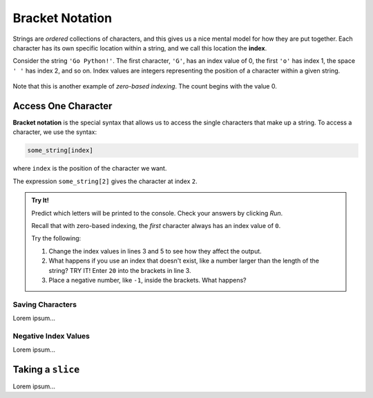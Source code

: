 Bracket Notation
================

.. index:: 
   single: string; index

.. index:: ! index

Strings are *ordered* collections of characters, and this gives us a nice
mental model for how they are put together. Each character has its own specific
location within a string, and we call this location the **index**.

Consider the string ``'Go Python!'``. The first character, ``'G'``, has an
index value of 0, the first ``'o'`` has index 1, the space ``' '`` has index 2,
and so on. Index values are integers representing the position of a character
within a given string.

.. figure:: ./figures/index-figure.png
   :alt: The string "Go Python!" with index values labeled below each character.

.. index:: zero-based indexing

Note that this is another example of *zero-based indexing*. The count begins
with the value 0.

Access One Character
--------------------

.. index:: ! bracket notation

**Bracket notation** is the special syntax that allows us to access the single
characters that make up a string. To access a character, we use the syntax:

.. sourcecode:: Python

   some_string[index]

where ``index`` is the position of the character we want.

The expression ``some_string[2]`` gives the character at index ``2``.

.. admonition:: Try It!

   Predict which letters will be printed to the console. Check your answers by
   clicking *Run*.

   .. todo:: Enter bracket notation repl here!!!

   .. sourcecode:: Python
      :linenos:

      this_string = 'Zero-based indexing!'
      
      print(this_string[3])

      print("Alphabet soup'[5])
   
   Recall that with zero-based indexing, the *first* character always has an
   index value of ``0``.

   Try the following:

   #. Change the index values in lines 3 and 5 to see how they affect the
      output.
   #. What happens if you use an index that doesn't exist, like a number larger
      than the length of the string? TRY IT! Enter ``20`` into the brackets in
      line 3.
   #. Place a negative number, like ``-1``, inside the brackets. What happens?

Saving Characters
^^^^^^^^^^^^^^^^^

Lorem ipsum...

Negative Index Values
^^^^^^^^^^^^^^^^^^^^^

Lorem ipsum...

Taking a ``slice``
------------------

Lorem ipsum...
